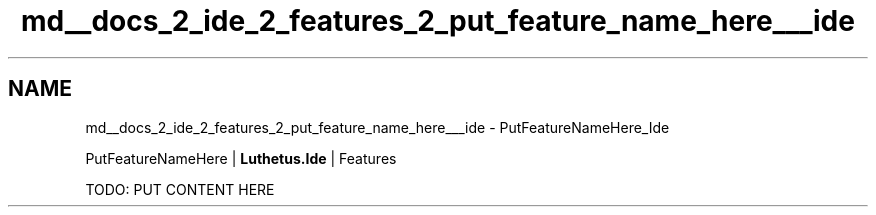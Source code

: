 .TH "md__docs_2_ide_2_features_2_put_feature_name_here___ide" 3 "Version 1.0.0" "Luthetus.Ide" \" -*- nroff -*-
.ad l
.nh
.SH NAME
md__docs_2_ide_2_features_2_put_feature_name_here___ide \- PutFeatureNameHere_Ide 
.PP
PutFeatureNameHere | \fBLuthetus\&.Ide\fP | Features

.PP
.PP

.PP
TODO: PUT CONTENT HERE 
